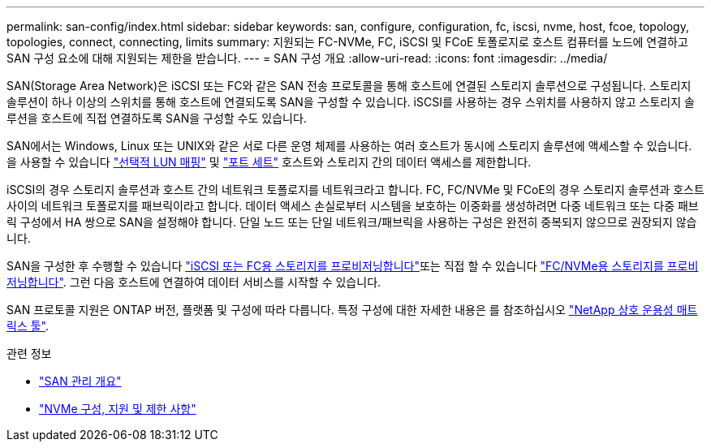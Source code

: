 ---
permalink: san-config/index.html 
sidebar: sidebar 
keywords: san, configure, configuration, fc, iscsi, nvme, host, fcoe, topology, topologies, connect, connecting, limits 
summary: 지원되는 FC-NVMe, FC, iSCSI 및 FCoE 토폴로지로 호스트 컴퓨터를 노드에 연결하고 SAN 구성 요소에 대해 지원되는 제한을 받습니다. 
---
= SAN 구성 개요
:allow-uri-read: 
:icons: font
:imagesdir: ../media/


[role="lead"]
SAN(Storage Area Network)은 iSCSI 또는 FC와 같은 SAN 전송 프로토콜을 통해 호스트에 연결된 스토리지 솔루션으로 구성됩니다. 스토리지 솔루션이 하나 이상의 스위치를 통해 호스트에 연결되도록 SAN을 구성할 수 있습니다.  iSCSI를 사용하는 경우 스위치를 사용하지 않고 스토리지 솔루션을 호스트에 직접 연결하도록 SAN을 구성할 수도 있습니다.

SAN에서는 Windows, Linux 또는 UNIX와 같은 서로 다른 운영 체제를 사용하는 여러 호스트가 동시에 스토리지 솔루션에 액세스할 수 있습니다.  을 사용할 수 있습니다 link:../san-admin/selective-lun-map-concept.html["선택적 LUN 매핑"] 및 link:../san-admin/create-port-sets-binding-igroups-task.html["포트 세트"] 호스트와 스토리지 간의 데이터 액세스를 제한합니다.

iSCSI의 경우 스토리지 솔루션과 호스트 간의 네트워크 토폴로지를 네트워크라고 합니다.  FC, FC/NVMe 및 FCoE의 경우 스토리지 솔루션과 호스트 사이의 네트워크 토폴로지를 패브릭이라고 합니다. 데이터 액세스 손실로부터 시스템을 보호하는 이중화를 생성하려면 다중 네트워크 또는 다중 패브릭 구성에서 HA 쌍으로 SAN을 설정해야 합니다.  단일 노드 또는 단일 네트워크/패브릭을 사용하는 구성은 완전히 중복되지 않으므로 권장되지 않습니다.

SAN을 구성한 후 수행할 수 있습니다 link:../san-admin/provision-storage.html["iSCSI 또는 FC용 스토리지를 프로비저닝합니다"]또는 직접 할 수 있습니다 link:../san-admin/create-nvme-namespace-subsystem-task.html["FC/NVMe용 스토리지를 프로비저닝합니다"].  그런 다음 호스트에 연결하여 데이터 서비스를 시작할 수 있습니다.

SAN 프로토콜 지원은 ONTAP 버전, 플랫폼 및 구성에 따라 다릅니다. 특정 구성에 대한 자세한 내용은 를 참조하십시오 link:https://imt.netapp.com/matrix/["NetApp 상호 운용성 매트릭스 툴"^].

.관련 정보
* link:../san-admin/index.html["SAN 관리 개요"]
* link:../nvme/support-limitations.html["NVMe 구성, 지원 및 제한 사항"]

